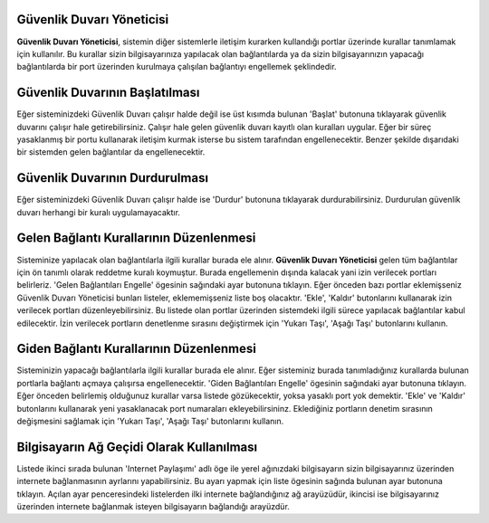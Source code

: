 Güvenlik Duvarı Yöneticisi
--------------------------

**Güvenlik Duvarı Yöneticisi**, sistemin diğer sistemlerle iletişim kurarken kullandığı portlar üzerinde kurallar tanımlamak için kullanılır. Bu kurallar sizin bilgisayarınıza yapılacak olan bağlantılarda ya da sizin bilgisayarınızın yapacağı bağlantılarda bir port üzerinden kurulmaya çalışılan bağlantıyı engellemek şeklindedir.


Güvenlik Duvarının Başlatılması
-------------------------------

Eğer sisteminizdeki Güvenlik Duvarı çalışır halde değil ise üst kısımda bulunan 'Başlat' butonuna tıklayarak güvenlik duvarını çalışır hale getirebilirsiniz. Çalışır hale gelen güvenlik duvarı kayıtlı olan kuralları uygular. Eğer bir süreç yasaklanmış bir portu kullanarak iletişim kurmak isterse bu sistem tarafından engellenecektir. Benzer şekilde dışarıdaki bir sistemden gelen bağlantılar da engellenecektir.


Güvenlik Duvarının Durdurulması
-------------------------------

Eğer sisteminizdeki Güvenlik Duvarı çalışır halde ise 'Durdur' butonuna tıklayarak durdurabilirsiniz. Durdurulan güvenlik duvarı herhangi bir kuralı uygulamayacaktır.


Gelen Bağlantı Kurallarının Düzenlenmesi
----------------------------------------

Sisteminize yapılacak olan bağlantılarla ilgili kurallar burada ele alınır. **Güvenlik Duvarı Yöneticisi** gelen tüm bağlantılar için ön tanımlı olarak reddetme kuralı koymuştur. Burada engellemenin dışında kalacak yani izin verilecek portları belirleriz. 
'Gelen Bağlantıları Engelle' ögesinin sağındaki ayar butonuna tıklayın. Eğer önceden bazı portlar eklemişseniz Güvenlik Duvarı Yöneticisi bunları listeler, eklememişseniz liste boş olacaktır. 'Ekle', 'Kaldır' butonlarını kullanarak izin verilecek portları düzenleyebilirsiniz. Bu listede olan portlar üzerinden sistemdeki ilgili sürece yapılacak bağlantılar kabul edilecektir. İzin verilecek portların denetlenme sırasını değiştirmek için 'Yukarı Taşı', 'Aşağı Taşı' butonlarını kullanın.


Giden Bağlantı Kurallarının Düzenlenmesi
----------------------------------------

Sisteminizin yapacağı bağlantılarla ilgili kurallar burada ele alınır. Eğer sisteminiz burada tanımladığınız kurallarda bulunan portlarla bağlantı açmaya çalışırsa engellenecektir. 
'Giden Bağlantıları Engelle' ögesinin sağındaki ayar butonuna tıklayın. Eğer önceden belirlemiş olduğunuz kurallar varsa listede gözükecektir, yoksa yasaklı port yok demektir. 'Ekle' ve 'Kaldır' butonlarını kullanarak yeni yasaklanacak port numaraları ekleyebilirsininz. Eklediğiniz portların denetim sırasının değişmesini sağlamak için 'Yukarı Taşı', 'Aşağı Taşı' butonlarını kullanın.


Bilgisayarın Ağ Geçidi Olarak Kullanılması
------------------------------------------

Listede ikinci sırada bulunan 'Internet Paylaşımı' adlı öge ile yerel ağınızdaki bilgisayarın sizin bilgisayarınız üzerinden internete bağlanmasının ayrlarını yapabilirsiniz. Bu ayarı yapmak için liste ögesinin sağında bulunan ayar butonuna tıklayın. Açılan ayar penceresindeki listelerden ilki internete bağlandığınız ağ arayüzüdür, ikincisi ise bilgisayarınız üzerinden internete bağlanmak isteyen bilgisayarın bağlandığı arayüzdür.
